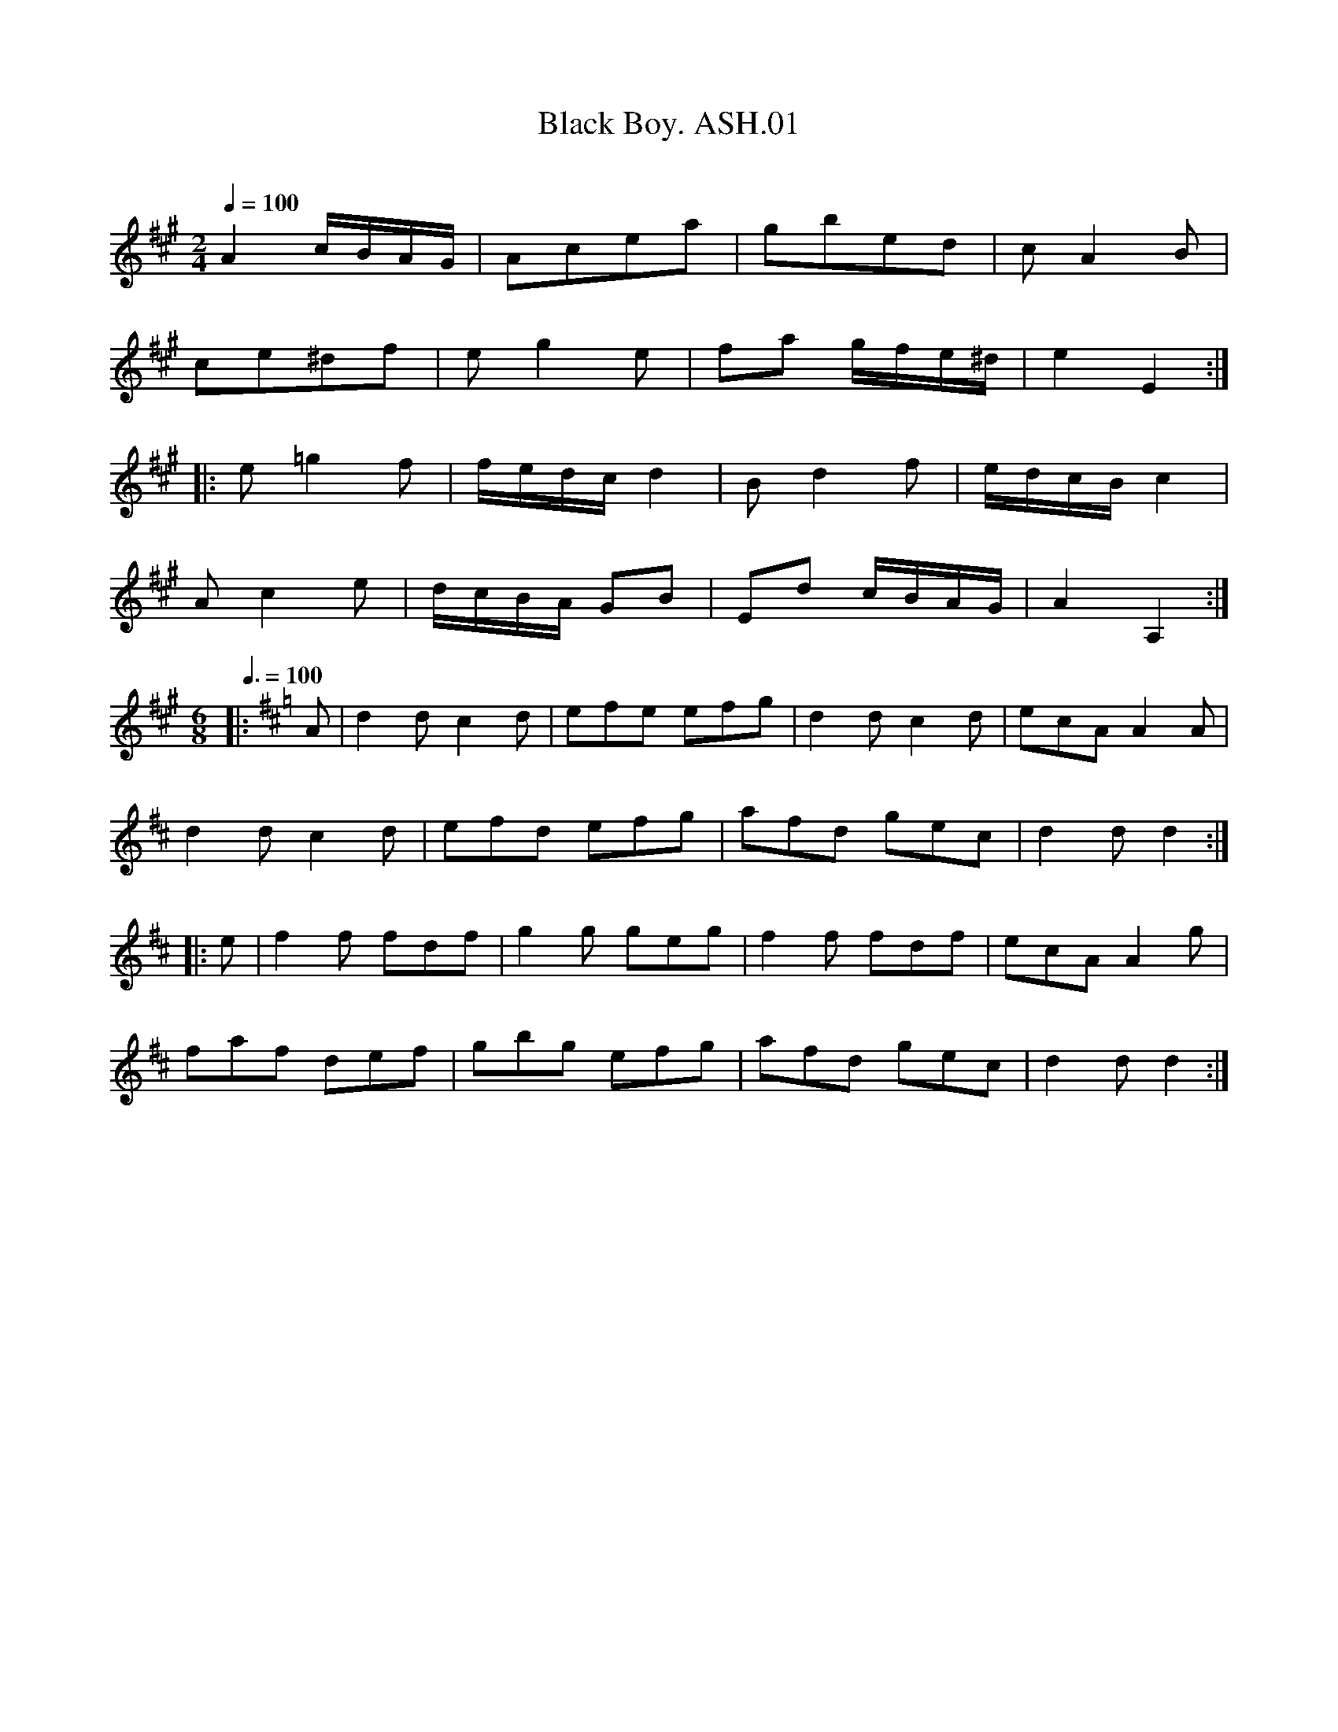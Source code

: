 X:1
T:Black Boy. ASH.01
M:2/4
L:1/8
Q:1/4=100
B:Harrison & Wall MS,Ashover,Derbyshire,1762-75
R:
O:
A:England, Derbyshire
Z:vmp.Chris Partington, 2003....
K:A
A2 c/B/A/G/ | Acea | gbed | cA2B |
ce^df | eg2e | fa g/f/e/^d/ |e2 E2:|
|:e=g2f | f/e/d/c/ d2 | B d2 f | e/d/c/B/ c2 |
A c2 e | d/c/B/A/ GB | Ed c/B/A/G/ | A2 A,2:|
M:6/8
L:1/4
Q:3/8=100
K:D
|:A/ |dd/ cd/|e/f/e/ e/f/g/ |dd/ cd/ |e/c/A/ AA/|
dd/ cd/ |e/f/d/ e/f/g/ |a/f/d/ g/e/c/ |dd/ d:|
|:e/ |ff/ f/d/f/ |gg/ g/e/g/ | ff/ f/d/f/ |e/c/A/Ag/|
f/a/f/ d/e/f/ |g/b/g/ e/f/g/ |a/f/d/ g/e/c/ |d d/ d:|
